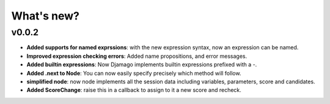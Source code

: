 ===============================================================================
What's new?
===============================================================================

-------------------------------------------------------------------------------
v0.0.2
-------------------------------------------------------------------------------

- **Added supports for named exprssions**: with the new expression syntax, now
  an expression can be named.
- **Improved expression checking errors**: Added name propositions, and error
  messages.
- **Added builtin expressions**: Now Djamago implements builtin expressions
  prefixed with a `-`.
- **Added .next to Node**: You can now easily specify precisely which method
  will follow.
- **simplified node**: now node implements all the session data including
  variables, parameters, score and candidates.
- **Added ScoreChange**: raise this in a callback to assign to it a new
  score and recheck.
